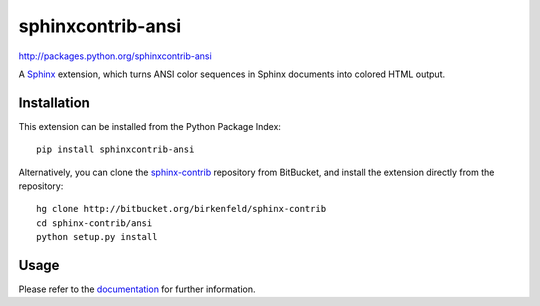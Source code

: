 ####################
sphinxcontrib-ansi
####################

http://packages.python.org/sphinxcontrib-ansi

A Sphinx_ extension, which turns ANSI color sequences in Sphinx documents
into colored HTML output.


Installation
------------

This extension can be installed from the Python Package Index::

   pip install sphinxcontrib-ansi

Alternatively, you can clone the sphinx-contrib_ repository from BitBucket,
and install the extension directly from the repository::

   hg clone http://bitbucket.org/birkenfeld/sphinx-contrib
   cd sphinx-contrib/ansi
   python setup.py install


Usage
-----

Please refer to the documentation_ for further information.


.. _`Sphinx`: http://sphinx.pocoo.org/latest
.. _`sphinx-contrib`: http://bitbucket.org/birkenfeld/sphinx-contrib
.. _documentation: http://packages.python.org/sphinxcontrib-ansi
